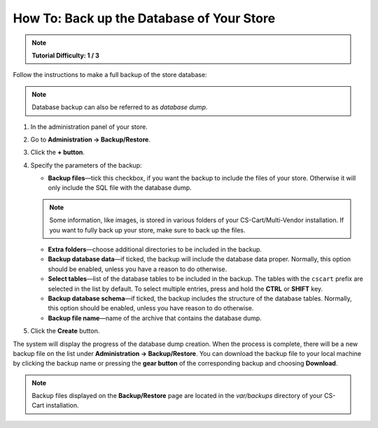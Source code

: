 ******************************************
How To: Back up the Database of Your Store
******************************************

.. note:: 

    **Tutorial Difficulty: 1 / 3**

Follow the instructions to make a full backup of the store database:

.. note::

    Database backup can also be referred to as *database dump*.

1. In the administration panel of your store.

2. Go to **Administration → Backup/Restore**.

3. Click the **+ button**.

4. Specify the parameters of the backup:

   * **Backup files**—tick this checkbox, if you want the backup to include the files of your store. Otherwise it will only include the SQL file with the database dump.

   .. note::

       Some information, like images, is stored in various folders of your CS-Cart/Multi-Vendor installation. If you want to fully back up your store, make sure to back up the files.

   * **Extra folders**—choose additional directories to be included in the backup.

   * **Backup database data**—if ticked, the backup will include the database data proper. Normally, this option should be enabled, unless you have a reason to do otherwise.

   * **Select tables**—list of the database tables to be included in the backup. The tables with the ``cscart`` prefix are selected in the list by default. To select multiple entries, press and hold the **CTRL** or **SHIFT** key.

   * **Backup database schema**—if ticked, the backup includes the structure of the database tables. Normally, this option should be enabled, unless you have reason to do otherwise.

   * **Backup file name**—name of the archive that contains the database dump.

5. Click the **Create** button.

.. image:: img/create_backup.png
    :align: center
    :alt: Specify the parameters of your backup and click Create to begin the backup process.

The system will display the progress of the database dump creation. When the process is complete, there will be a new backup file on the list under **Administration → Backup/Restore**. You can download the backup file to your local machine by clicking the backup name or pressing the **gear button** of the corresponding backup and choosing **Download**.

.. note::

    Backup files displayed on the **Backup/Restore** page are located in the *var/backups* directory of your CS-Cart installation. 
